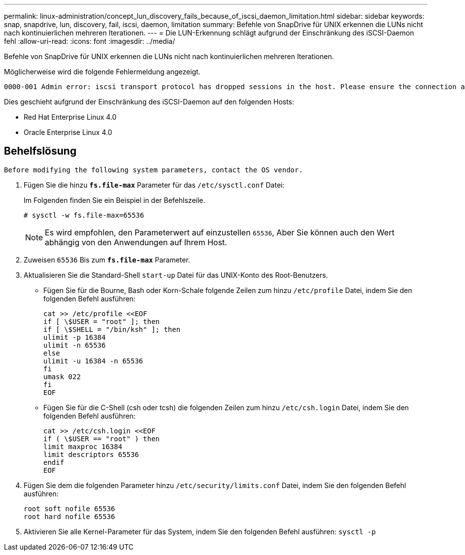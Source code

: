 ---
permalink: linux-administration/concept_lun_discovery_fails_because_of_iscsi_daemon_limitation.html 
sidebar: sidebar 
keywords: snap, snapdrive, lun, discovery, fail, iscsi, daemon, limitation 
summary: Befehle von SnapDrive für UNIX erkennen die LUNs nicht nach kontinuierlichen mehreren Iterationen. 
---
= Die LUN-Erkennung schlägt aufgrund der Einschränkung des iSCSI-Daemon fehl
:allow-uri-read: 
:icons: font
:imagesdir: ../media/


[role="lead"]
Befehle von SnapDrive für UNIX erkennen die LUNs nicht nach kontinuierlichen mehreren Iterationen.

Möglicherweise wird die folgende Fehlermeldung angezeigt.

[listing]
----
0000-001 Admin error: iscsi transport protocol has dropped sessions in the host. Please ensure the connection and the service in the storage system.
----
Dies geschieht aufgrund der Einschränkung des iSCSI-Daemon auf den folgenden Hosts:

* Red Hat Enterprise Linux 4.0
* Oracle Enterprise Linux 4.0




== Behelfslösung

[listing]
----
Before modifying the following system parameters, contact the OS vendor.
----
. Fügen Sie die hinzu `*fs.file-max*` Parameter für das `/etc/sysctl.conf` Datei:
+
Im Folgenden finden Sie ein Beispiel in der Befehlszeile.

+
[listing]
----
# sysctl -w fs.file-max=65536
----
+

NOTE: Es wird empfohlen, den Parameterwert auf einzustellen `65536`, Aber Sie können auch den Wert abhängig von den Anwendungen auf Ihrem Host.

. Zuweisen `65536` Bis zum `*fs.file-max*` Parameter.
. Aktualisieren Sie die Standard-Shell `start-up` Datei für das UNIX-Konto des Root-Benutzers.
+
** Fügen Sie für die Bourne, Bash oder Korn-Schale folgende Zeilen zum hinzu `/etc/profile` Datei, indem Sie den folgenden Befehl ausführen:
+
[listing]
----
cat >> /etc/profile <<EOF
if [ \$USER = "root" ]; then
if [ \$SHELL = "/bin/ksh" ]; then
ulimit -p 16384
ulimit -n 65536
else
ulimit -u 16384 -n 65536
fi
umask 022
fi
EOF
----
** Fügen Sie für die C-Shell (csh oder tcsh) die folgenden Zeilen zum hinzu `/etc/csh.login` Datei, indem Sie den folgenden Befehl ausführen:
+
[listing]
----
cat >> /etc/csh.login <<EOF
if ( \$USER == "root" ) then
limit maxproc 16384
limit descriptors 65536
endif
EOF
----


. Fügen Sie dem die folgenden Parameter hinzu `/etc/security/limits.conf` Datei, indem Sie den folgenden Befehl ausführen:
+
[listing]
----
root soft nofile 65536
root hard nofile 65536
----
. Aktivieren Sie alle Kernel-Parameter für das System, indem Sie den folgenden Befehl ausführen: `sysctl -p`

